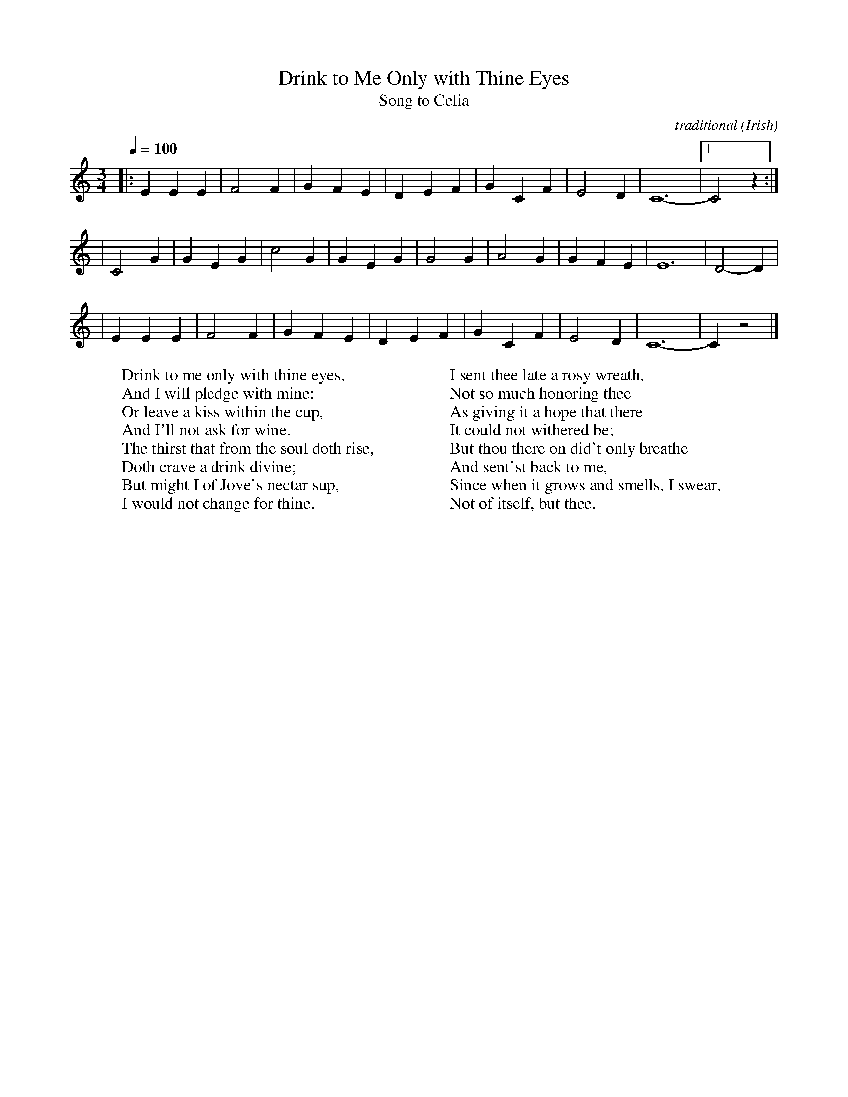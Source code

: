 X:1
T:Drink to Me Only with Thine Eyes
T:Song to Celia
R:song
C:traditional
S:http://www.mucl.de/Home/mdoering/konzertina/all/music/dt-songs.abc
H:- the origin of the tune is unknown, but traces back to at least 1770
N:Lyrics by Ben Jonson (1616)
O:Irish
Z:id:Eckert-song-106
M:3/4
L:1/4
Q:1/4=100
W:Drink to me only with thine eyes,
W:And I will pledge with mine;
W:Or leave a kiss within the cup,
W:And I'll not ask for wine.
W:The thirst that from the soul doth rise,
W:Doth crave a drink divine;
W:But might I of Jove's nectar sup,
W:I would not change for thine.
W:
W:I sent thee late a rosy wreath,
W:Not so much honoring thee
W:As giving it a hope that there
W:It could not withered be;
W:But thou there on did't only breathe
W:And sent'st back to me,
W:Since when it grows and smells, I swear,
W:Not of itself, but thee.
K:C
|: E E E | F2 F | G- F E | D- E F | G- C F | E2 D | C6- |1 C2 z :|
| C2 G | G- E G | c2 G | G- E G | G2 G | A2 G | G- F E | E6- | D2- D |
| E E E | F2 F | G- F E | D- E F | G- C F | E2 D | C6- | C z2 |]
